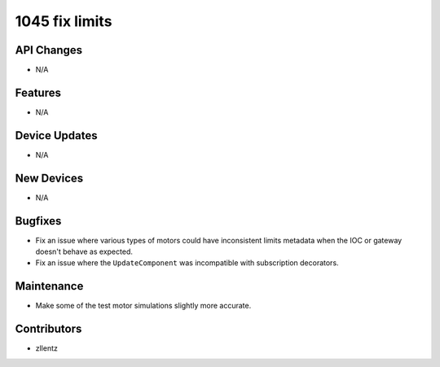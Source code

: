 1045 fix limits
###############

API Changes
-----------
- N/A

Features
--------
- N/A

Device Updates
--------------
- N/A

New Devices
-----------
- N/A

Bugfixes
--------
- Fix an issue where various types of motors could have inconsistent
  limits metadata when the IOC or gateway doesn't behave as expected.
- Fix an issue where the ``UpdateComponent`` was incompatible with
  subscription decorators.

Maintenance
-----------
- Make some of the test motor simulations slightly more accurate.

Contributors
------------
- zllentz
